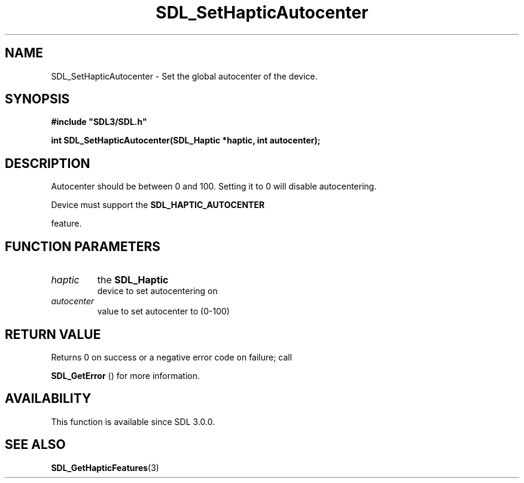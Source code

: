 .\" This manpage content is licensed under Creative Commons
.\"  Attribution 4.0 International (CC BY 4.0)
.\"   https://creativecommons.org/licenses/by/4.0/
.\" This manpage was generated from SDL's wiki page for SDL_SetHapticAutocenter:
.\"   https://wiki.libsdl.org/SDL_SetHapticAutocenter
.\" Generated with SDL/build-scripts/wikiheaders.pl
.\"  revision SDL-aba3038
.\" Please report issues in this manpage's content at:
.\"   https://github.com/libsdl-org/sdlwiki/issues/new
.\" Please report issues in the generation of this manpage from the wiki at:
.\"   https://github.com/libsdl-org/SDL/issues/new?title=Misgenerated%20manpage%20for%20SDL_SetHapticAutocenter
.\" SDL can be found at https://libsdl.org/
.de URL
\$2 \(laURL: \$1 \(ra\$3
..
.if \n[.g] .mso www.tmac
.TH SDL_SetHapticAutocenter 3 "SDL 3.0.0" "SDL" "SDL3 FUNCTIONS"
.SH NAME
SDL_SetHapticAutocenter \- Set the global autocenter of the device\[char46]
.SH SYNOPSIS
.nf
.B #include \(dqSDL3/SDL.h\(dq
.PP
.BI "int SDL_SetHapticAutocenter(SDL_Haptic *haptic, int autocenter);
.fi
.SH DESCRIPTION
Autocenter should be between 0 and 100\[char46] Setting it to 0 will disable
autocentering\[char46]

Device must support the 
.BR SDL_HAPTIC_AUTOCENTER

feature\[char46]

.SH FUNCTION PARAMETERS
.TP
.I haptic
the 
.BR SDL_Haptic
 device to set autocentering on
.TP
.I autocenter
value to set autocenter to (0-100)
.SH RETURN VALUE
Returns 0 on success or a negative error code on failure; call

.BR SDL_GetError
() for more information\[char46]

.SH AVAILABILITY
This function is available since SDL 3\[char46]0\[char46]0\[char46]

.SH SEE ALSO
.BR SDL_GetHapticFeatures (3)
